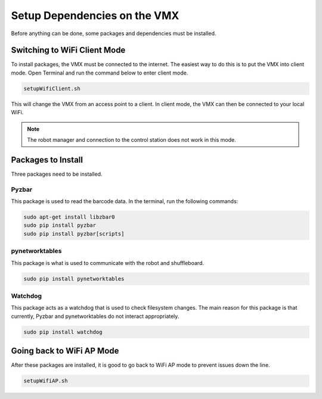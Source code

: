 Setup Dependencies on the VMX
=============================

Before anything can be done, some packages and dependencies must be installed. 

Switching to WiFi Client Mode
-----------------------------

To install packages, the VMX must be connected to the internet. The easiest way to do this is to put the VMX into client mode. Open Terminal and run the command below to enter client mode. 

.. code-block:: text

    setupWifiClient.sh 

This will change the VMX from an access point to a client. In client mode, the VMX can then be connected to your local WiFi. 

.. note:: The robot manager and connection to the control station does not work in this mode. 

Packages to Install
-------------------

Three packages need to be installed.

Pyzbar
^^^^^^

This package is used to read the barcode data. In the terminal, run the following commands:

.. code-block:: text

    sudo apt-get install libzbar0
    sudo pip install pyzbar 
    sudo pip install pyzbar[scripts]

pynetworktables
^^^^^^^^^^^^^^^

This package is what is used to communicate with the robot and shuffleboard. 

.. code-block:: text

    sudo pip install pynetworktables

Watchdog
^^^^^^^^

This package acts as a watchdog that is used to check filesystem changes. The main reason for this package is that currently, Pyzbar and pynetworktables do not interact appropriately. 

.. code-block:: text

    sudo pip install watchdog


Going back to WiFi AP Mode
--------------------------

After these packages are installed, it is good to go back to WiFi AP mode to prevent issues down the line.

.. code-block:: text

    setupWifiAP.sh